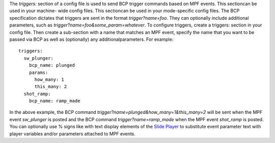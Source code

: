 
The `triggers:` section of a config file is used to send BCP trigger
commands based on MPF events. This sectioncan be used in your machine-
wide config files. This sectioncan be used in your mode-specific
config files. The BCP specification dictates that triggers are sent in
the format `trigger?name=foo`. They can optionally include additional
parameters, such as `trigger?name=foo&some_param=whatever`. To
configure triggers, create a triggers: section in your config file.
Then create a sub-section with a name that matches an MPF event,
specify the name that you want to be passed via BCP as well as
(optionally) any additionalparameters. For example:


::

    
    triggers:
      sw_plunger:
        bcp_name: plunged
        params:
          how_many: 1
          this_many: 2
      shot_ramp:
        bcp_name: ramp_made


In the above example, the BCP command
`trigger?name=plunged&how_many=1&this_many=2` will be sent when the
MPF event *sw_plunger* is posted and the BCP command
`trigger?name=ramp_made` when the MPF event *shot_ramp* is posted. You
can optionally use % signs like with text display elements of the
`Slide Player`_ to substitute event parameter text with player
variables and/or parameters attached to MPF events.

.. _Slide Player: https://missionpinball.com/docs/configuration-file-reference/slideplayer/



